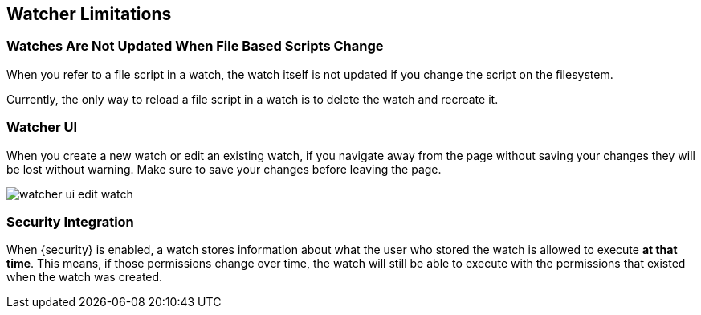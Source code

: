 [[watcher-limitations]]
== Watcher Limitations

[float]
=== Watches Are Not Updated When File Based Scripts Change

When you refer to a file script in a watch, the watch itself is not updated
if you change the script on the filesystem.

Currently, the only way to reload a file script in a watch is to delete 
the watch and recreate it.

[float]
=== Watcher UI

When you create a new watch or edit an existing watch, if you navigate away
from the page without saving your changes they will be lost without warning. 
Make sure to save your changes before leaving the page.

image::watcher-ui-edit-watch.png[]

[float]
=== Security Integration

When {security} is enabled, a watch stores information about what the user who
stored the watch is allowed to execute **at that time**. This means, if those
permissions change over time, the watch will still be able to execute with the
permissions that existed when the watch was created.
